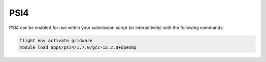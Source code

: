 PSI4
====

PSI4 can be enabled for use within your submission script (or interactively) with the following commands:

.. code-block:: bash
    
    flight env activate gridware
    module load apps/psi4/1.7.0/gcc-12.2.0+openmp
